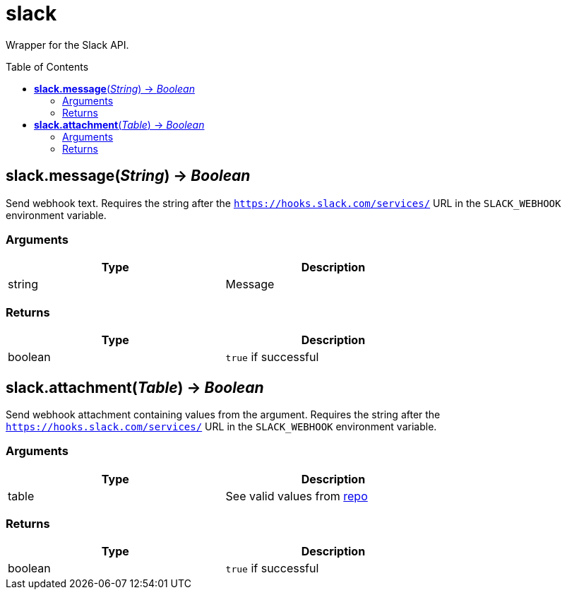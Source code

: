 = slack
:toc:
:toc-placement!:

Wrapper for the Slack API.

toc::[]

== *slack.message*(_String_) -> _Boolean_
Send webhook text. Requires the string after the `https://hooks.slack.com/services/` URL in the `SLACK_WEBHOOK` environment variable.

=== Arguments
[options="header",width="72%"]
|===
|Type |Description
|string |Message
|===

=== Returns
[options="header",width="72%"]
|===
|Type |Description
|boolean| `true` if successful
|===
== *slack.attachment*(_Table_) -> _Boolean_
Send webhook attachment containing values from the argument. Requires the string after the `https://hooks.slack.com/services/` URL in the `SLACK_WEBHOOK` environment variable.

=== Arguments
[options="header",width="72%"]
|===
|Type |Description
|table |See valid values from https://github.com/slack-go/slack[repo]
|===

=== Returns
[options="header",width="72%"]
|===
|Type |Description
|boolean| `true` if successful
|===

